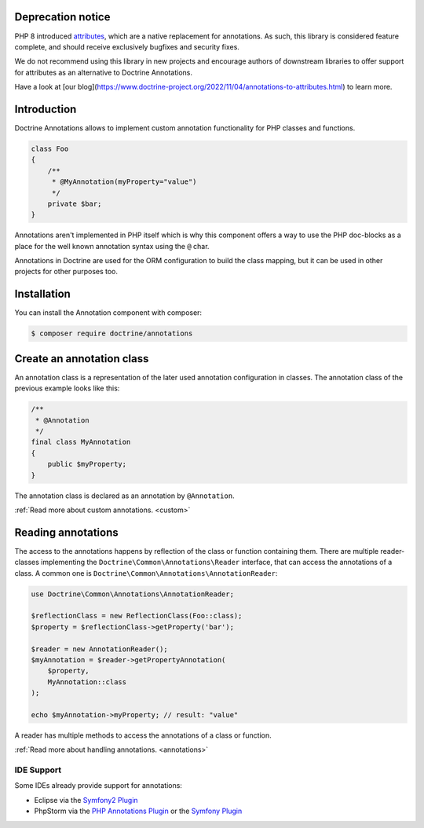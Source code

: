 Deprecation notice
==================

PHP 8 introduced `attributes
<https://www.php.net/manual/en/language.attributes.overview.php>`_,
which are a native replacement for annotations. As such, this library is
considered feature complete, and should receive exclusively bugfixes and
security fixes.

We do not recommend using this library in new projects and encourage authors
of downstream libraries to offer support for attributes as an alternative to
Doctrine Annotations.

Have a look at [our blog](https://www.doctrine-project.org/2022/11/04/annotations-to-attributes.html)
to learn more.

Introduction
============

Doctrine Annotations allows to implement custom annotation
functionality for PHP classes and functions.

.. code-block:: php

    class Foo
    {
        /**
         * @MyAnnotation(myProperty="value")
         */
        private $bar;
    }

Annotations aren't implemented in PHP itself which is why this component
offers a way to use the PHP doc-blocks as a place for the well known
annotation syntax using the ``@`` char.

Annotations in Doctrine are used for the ORM configuration to build the
class mapping, but it can be used in other projects for other purposes
too.

Installation
============

You can install the Annotation component with composer:

.. code-block::

    $ composer require doctrine/annotations

Create an annotation class
==========================

An annotation class is a representation of the later used annotation
configuration in classes. The annotation class of the previous example
looks like this:

.. code-block:: php

    /**
     * @Annotation
     */
    final class MyAnnotation
    {
        public $myProperty;
    }

The annotation class is declared as an annotation by ``@Annotation``.

:ref:`Read more about custom annotations. <custom>`

Reading annotations
===================

The access to the annotations happens by reflection of the class or function
containing them. There are multiple reader-classes implementing the
``Doctrine\Common\Annotations\Reader`` interface, that can access the
annotations of a class. A common one is
``Doctrine\Common\Annotations\AnnotationReader``:

.. code-block:: php

    use Doctrine\Common\Annotations\AnnotationReader;

    $reflectionClass = new ReflectionClass(Foo::class);
    $property = $reflectionClass->getProperty('bar');

    $reader = new AnnotationReader();
    $myAnnotation = $reader->getPropertyAnnotation(
        $property,
        MyAnnotation::class
    );

    echo $myAnnotation->myProperty; // result: "value"

A reader has multiple methods to access the annotations of a class or
function.

:ref:`Read more about handling annotations. <annotations>`

IDE Support
-----------

Some IDEs already provide support for annotations:

- Eclipse via the `Symfony2 Plugin <https://github.com/pulse00/Symfony-2-Eclipse-Plugin>`_
- PhpStorm via the `PHP Annotations Plugin <https://plugins.jetbrains.com/plugin/7320-php-annotations>`_ or the `Symfony Plugin <https://plugins.jetbrains.com/plugin/7219-symfony-support>`_

.. _Read more about handling annotations.: annotations
.. _Read more about custom annotations.: custom
